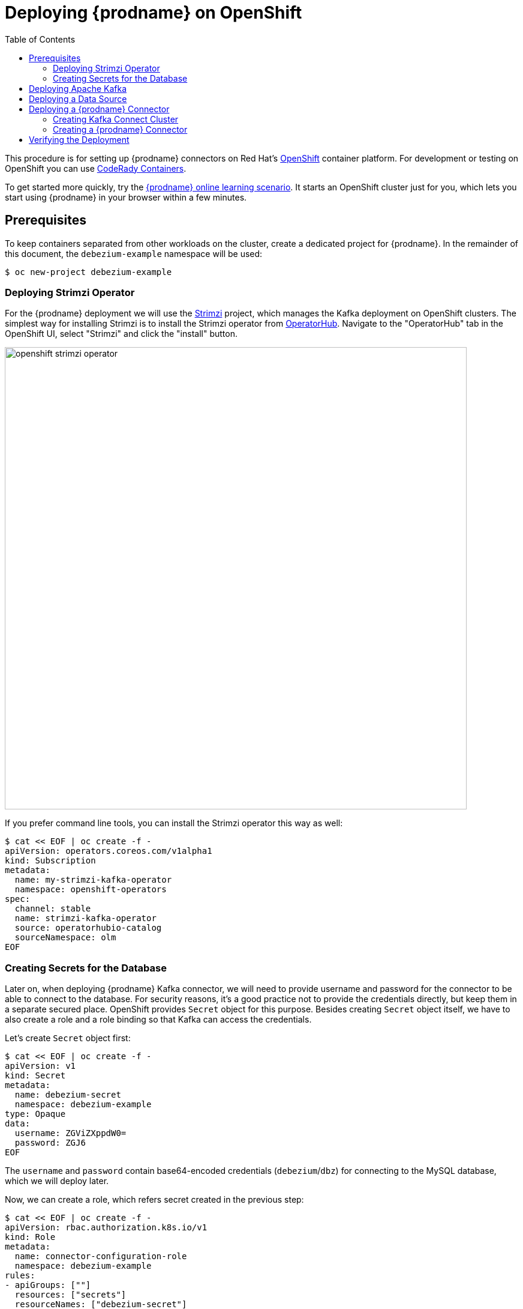 [id="deploying-debezium-on-openshift"]
= Deploying {prodname} on OpenShift

:linkattrs:
:icons: font
:toc:
:toc-placement: macro

toc::[]

This procedure is for setting up {prodname} connectors on Red Hat's link:https://www.openshift.com/[OpenShift] container platform.
For development or testing on OpenShift you can use https://developers.redhat.com/products/codeready-containers/overview[CodeRady Containers].

To get started more quickly, try the link:https://learn.openshift.com/middleware/debezium-getting-started/[{prodname} online learning scenario].
It starts an OpenShift cluster just for you, which lets you start using {prodname} in your browser within a few minutes.

== Prerequisites

To keep containers separated from other workloads on the cluster, create a dedicated project for {prodname}.
In the remainder of this document, the `debezium-example` namespace will be used:

[source,subs="attributes",options="nowrap"]
----
$ oc new-project debezium-example
----

=== Deploying Strimzi Operator

For the {prodname} deployment we will use the https://strimzi.io/[Strimzi] project, which manages the Kafka deployment on OpenShift clusters.
The simplest way for installing Strimzi is to install the Strimzi operator from https://operatorhub.io/[OperatorHub].
Navigate to the "OperatorHub" tab in the OpenShift UI,
select "Strimzi" and click the "install" button.

image::openshift_strimzi_operator.png[width=770,align="center"]

If you prefer command line tools, you can install the Strimzi operator this way as well:

[source,subs="attributes",options="nowrap"]
----
$ cat << EOF | oc create -f -
apiVersion: operators.coreos.com/v1alpha1
kind: Subscription
metadata:
  name: my-strimzi-kafka-operator
  namespace: openshift-operators
spec:
  channel: stable
  name: strimzi-kafka-operator
  source: operatorhubio-catalog
  sourceNamespace: olm
EOF
----

=== Creating Secrets for the Database

Later on, when deploying {prodname} Kafka connector, we will need to provide username and password for the connector to be able to connect to the database.
For security reasons, it's a good practice not to provide the credentials directly, but keep them in a separate secured place.
OpenShift provides `Secret` object for this purpose.
Besides creating `Secret` object itself, we have to also create a role and a role binding so that Kafka can access the credentials.

Let's create `Secret` object first:

[source,subs="attributes",options="nowrap"]
----
$ cat << EOF | oc create -f -
apiVersion: v1
kind: Secret
metadata:
  name: debezium-secret
  namespace: debezium-example
type: Opaque 
data: 
  username: ZGViZXppdW0=
  password: ZGJ6
EOF
----

The `username` and `password` contain base64-encoded credentials (`debezium`/`dbz`) for connecting to the MySQL database, which we will deploy later.

Now, we can create a role, which refers secret created in the previous step:

[source,subs="attributes",options="nowrap"]
----
$ cat << EOF | oc create -f -
apiVersion: rbac.authorization.k8s.io/v1
kind: Role
metadata:
  name: connector-configuration-role
  namespace: debezium-example
rules:
- apiGroups: [""]
  resources: ["secrets"]
  resourceNames: ["debezium-secret"]
  verbs: ["get"]
EOF
----

We also have to bind this role to the Kafka Connect cluster service account so that Kafka Connect can access the secret:

[source,subs="attributes",options="nowrap"]
----
$ cat << EOF | oc create -f -
apiVersion: rbac.authorization.k8s.io/v1
kind: RoleBinding
metadata:
  name: connector-configuration-role-binding
  namespace: debezium-example
subjects:
- kind: ServiceAccount
  name: debezium-connect-cluster-connect
  namespace: debezium-example
roleRef:
  kind: Role
  name: connector-configuration-role
  apiGroup: rbac.authorization.k8s.io
EOF
----

The service account will be create by Strimzi once we deploy Kafka Connect.
The name of the service account take form `$KafkaConnectName-connect`.
Later on, we will create Kafka Connect cluster named `debezium-connect-cluster`
and therefore we used `debezium-connect-cluster-connect` here as a `subjects.name`.

== Deploying Apache Kafka

Next, deploy a (single-node) Kafka cluster:

[source,bash]
----
$ cat << EOF | oc create -n debezium-example -f -
apiVersion: kafka.strimzi.io/v1beta2
kind: Kafka
metadata:
  name: debezium-cluster
spec:
  kafka:
    replicas: 1
    listeners:
      - name: plain
        port: 9092
        type: internal
        tls: false
      - name: tls
        port: 9093
        type: internal
        tls: true
        authentication:
          type: tls
      - name: external
        port: 9094
        type: nodeport
        tls: false
    storage:
      type: jbod
      volumes:
      - id: 0
        type: persistent-claim
        size: 100Gi
        deleteClaim: false
    config:
      offsets.topic.replication.factor: 1
      transaction.state.log.replication.factor: 1
      transaction.state.log.min.isr: 1
      default.replication.factor: 1
      min.insync.replicas: 1
  zookeeper:
    replicas: 1
    storage:
      type: persistent-claim
      size: 100Gi
      deleteClaim: false
  entityOperator:
    topicOperator: {}
    userOperator: {}
EOF
----

* Wait until it's ready:

[source,subs="attributes",options="nowrap"]
----
$ oc wait kafka/debezium-cluster --for=condition=Ready --timeout=300s
----

== Deploying a Data Source

As a data source, MySQL will be used in the following.
Besides running a pod with MySQL, an appropriate service which will point to the pod with DB itself is needed.
It can be created e.g. as follows:

[source,bash]
----
$ cat << EOF | oc create -f -
apiVersion: v1
kind: Service
metadata:
  name: mysql
spec:
  ports:
  - port: 3306
  selector:
    app: mysql
  clusterIP: None
---
apiVersion: apps/v1
kind: Deployment
metadata:
  name: mysql
spec:
  selector:
    matchLabels:
      app: mysql
  strategy:
    type: Recreate
  template:
    metadata:
      labels:
        app: mysql
    spec:
      containers:
      - image: quay.io/debezium/example-mysql:{debezium-docker-label}
        name: mysql
        env:
        - name: MYSQL_ROOT_PASSWORD
          value: debezium
        - name: MYSQL_USER
          value: mysqluser
        - name: MYSQL_PASSWORD
          value: mysqlpw
        ports:
        - containerPort: 3306
          name: mysql
EOF
----

== Deploying a {prodname} Connector

To deploy a {prodname} connector, you need to deploy a Kafka Connect cluster with the required connector plug-in(s), before instantiating the actual connector itself.
As the first step, a container image for Kafka Connect with the plug-in has to be created.
If you  already have a container image built and available in the registry, you can skip this step.
In this document, the MySQL connector will be used as an example.

=== Creating Kafka Connect Cluster

Again, we will use Strimzi for creating the Kafka Connect cluster.
Strimzi also can be used for building and pushing the required container image for us.
In fact, both tasks can be merged together and instructions for building the container image can be provided directly within the `KafkaConnect` object specification:

[source,bash]
----
$ cat << EOF | oc create -f -
apiVersion: kafka.strimzi.io/v1beta2
kind: KafkaConnect
metadata:
  name: debezium-connect-cluster
  annotations:
    strimzi.io/use-connector-resources: "true"
spec:
  version: 3.1.0
  replicas: 1
  bootstrapServers: debezium-cluster-kafka-bootstrap:9092
  config:
    config.providers: secrets
    config.providers.secrets.class: io.strimzi.kafka.KubernetesSecretConfigProvider
    group.id: connect-cluster
    offset.storage.topic: connect-cluster-offsets
    config.storage.topic: connect-cluster-configs
    status.storage.topic: connect-cluster-status
    # -1 means it will use the default replication factor configured in the broker
    config.storage.replication.factor: -1
    offset.storage.replication.factor: -1
    status.storage.replication.factor: -1
  build:
    output:
      type: docker
      image: image-registry.openshift-image-registry.svc:5000/debezium-example/debezium-connect-mysql:latest
    plugins:
      - name: debezium-mysql-connector
        artifacts:
          - type: tgz
            url: https://repo1.maven.org/maven2/io/debezium/debezium-connector-mysql/{debezium-version}/debezium-connector-mysql-{debezium-version}-plugin.tar.gz
EOF
----

Here we took the advantage of the OpenShift built-in registry, already running as a service on the OpenShift cluster.

[NOTE]
====
For simplicity, we've skipped the checksum validation for the downloaded artifact.
If you want to be sure the artifact was correctly downloaded, specify its checksum via the `sha512sum` attribute.
See the https://strimzi.io/docs/operators/latest/deploying.html#creating-new-image-using-kafka-connect-build-str[Strimzi documentation] for more details.
====

If you already have a suitable container image either in the local or a remote registry (such as quay.io or DockerHub), you can use this simplified version:

[source,bash]
----
$ cat << EOF | oc create -f -
apiVersion: kafka.strimzi.io/v1beta2
kind: KafkaConnect
metadata:
  name: debezium-connect-cluster
  annotations:
    strimzi.io/use-connector-resources: "true"
spec:
  version: 3.1.0
  image: 10.110.154.103/debezium-connect-mysql:latest
  replicas: 1
  bootstrapServers: debezium-cluster-kafka-bootstrap:9092
  config:
    config.providers: secrets
    config.providers.secrets.class: io.strimzi.kafka.KubernetesSecretConfigProvider
    group.id: connect-cluster
    offset.storage.topic: connect-cluster-offsets
    config.storage.topic: connect-cluster-configs
    status.storage.topic: connect-cluster-status
    # -1 means it will use the default replication factor configured in the broker
    config.storage.replication.factor: -1
    offset.storage.replication.factor: -1
    status.storage.replication.factor: -1
EOF
----

You can also note, that we have configured the secret provider to use Strimzi secret provider
Strimzi secret provider will create service account for this Kafka Connect cluster (and which we have already bound to the appropriate role),
and allow Kafka Connect to access our `Secret` object.

Before creating a {prodname} connector, check that all pods are already running:

image::openshift_pods.png[width=770,align="center"]

=== Creating a {prodname} Connector

To create a {prodname} connector, you just need to create a `KafkaConnector` with the appropriate configuration, MySQL in this case:

[source,bash]
----
$ cat << EOF | oc create -f -
apiVersion: kafka.strimzi.io/v1beta2
kind: KafkaConnector
metadata:
  name: debezium-connector-mysql
  labels:
    strimzi.io/cluster: debezium-connect-cluster
spec:
  class: io.debezium.connector.mysql.MySqlConnector
  tasksMax: 1
  config:
    tasks.max: 1
    database.hostname: mysql
    database.port: 3306
    database.user: ${secrets:debezium-example/debezium-secret:username}
    database.password: ${secrets:debezium-example/debezium-secret:password}
    database.server.id: 184054
    database.server.name: mysql
    database.include.list: inventory
    database.history.kafka.bootstrap.servers: debezium-cluster-kafka-bootstrap:9092
    database.history.kafka.topic: schema-changes.inventory
EOF
----

As you can note, we didn't use plain text user name and password in the connector configuration,
but refer to `Secret` object we created previously.

== Verifying the Deployment

To verify the everything works fine, you can e.g. start watching `mysql.inventory.customers` Kafka topic:

[source,subs="attributes",options="nowrap"]
----
$ oc run -n debezium-example -it --rm --image=quay.io/debezium/tooling:1.2  --restart=Never watcher -- kcat -b debezium-cluster-kafka-bootstrap:9092 -C -o beginning -t mysql.inventory.customers
----

Connect to the MySQL database:

[source,subs="attributes",options="nowrap"]
----
$ oc run -n debezium-example -it --rm --image=mysql:8.0 --restart=Never --env MYSQL_ROOT_PASSWORD=debezium mysqlterm -- mysql -hmysql -P3306 -uroot -pdebezium
----

Do some changes in the `customers` table:

[source,subs="attributes",options="nowrap"]
----
sql> update customers set first_name="Sally Marie" where id=1001;
----

You now should be able to observe the change events on the Kafka topic:

[source,json]
----
{
...
  "payload": {
    "before": {
      "id": 1001,
      "first_name": "Sally",
      "last_name": "Thomas",
      "email": "sally.thomas@acme.com"
    },
    "after": {
      "id": 1001,
      "first_name": "Sally Marie",
      "last_name": "Thomas",
      "email": "sally.thomas@acme.com"
    },
    "source": {
      "version": "{debezium-version}",
      "connector": "mysql",
      "name": "mysql",
      "ts_ms": 1646300467000,
      "snapshot": "false",
      "db": "inventory",
      "sequence": null,
      "table": "customers",
      "server_id": 223344,
      "gtid": null,
      "file": "mysql-bin.000003",
      "pos": 401,
      "row": 0,
      "thread": null,
      "query": null
    },
    "op": "u",
    "ts_ms": 1646300467746,
    "transaction": null
  }
}
----

If you have any questions or requests related to running {prodname} on Kubernetes or OpenShift,
then please let us know in our https://groups.google.com/forum/#!forum/debezium[user group] or in the {prodname} https://debezium.zulipchat.com/#narrow/stream/302533-dev[developer's chat].
